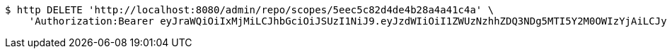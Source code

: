 [source,bash]
----
$ http DELETE 'http://localhost:8080/admin/repo/scopes/5eec5c82d4de4b28a4a41c4a' \
    'Authorization:Bearer eyJraWQiOiIxMjMiLCJhbGciOiJSUzI1NiJ9.eyJzdWIiOiI1ZWUzNzhhZDQ3NDg5MTI5Y2M0OWIzYjAiLCJyb2xlcyI6W10sImlzcyI6Im1tYWR1LmNvbSIsImdyb3VwcyI6WyJ0ZXN0Iiwic2FtcGxlIl0sImF1dGhvcml0aWVzIjpbXSwiY2xpZW50X2lkIjoiMjJlNjViNzItOTIzNC00MjgxLTlkNzMtMzIzMDA4OWQ0OWE3IiwiZG9tYWluX2lkIjoiMCIsImF1ZCI6InRlc3QiLCJuYmYiOjE1OTI1NDg0ODIsInVzZXJfaWQiOiIxMTExMTExMTEiLCJzY29wZSI6ImEuMS5zY29wZS5kZWxldGUiLCJleHAiOjE1OTI1NDg0ODcsImlhdCI6MTU5MjU0ODQ4MiwianRpIjoiZjViZjc1YTYtMDRhMC00MmY3LWExZTAtNTgzZTI5Y2RlODZjIn0.PooQMdO5YIg0DWA_zFNsLtR54HZw6xfoCRcAQmW1OJvtjcZDvht8V-dVfXwt8rFZ6G5zlHmA1WzbfPoCRaHT7byeVPElrQ9GLE9DCqBzj7vkZEQqXKkB2cYDpPrizoyAVGK1bMA31YELX1gFBhgDMtHezSvmwXFu1_9c9d0Qjzx7ojFR4buF24ZfE1ijSrz63aJfDc2p1OMwUOL8q0Y2lPw-k1fJqntni6pLZQUqG4VgXGs-gD--SRFVggNCBHaujRr2jIE74wMz_rekS4ro8ZLNtsjuaII9jLki160gVM0ikSGNBYKdnZ97tZJSwnZskdkq8pIdEel1rQE3PFIerw'
----